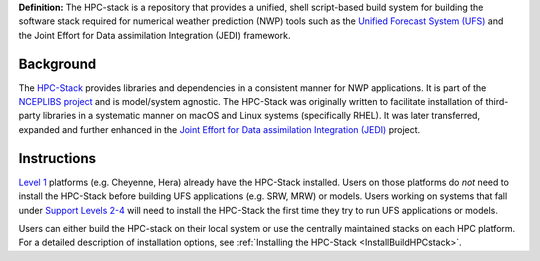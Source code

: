 **Definition:** The HPC-stack is a repository that provides a unified, shell script-based build system for building the software stack required for numerical weather prediction (NWP) tools such as the `Unified Forecast System (UFS) <https://ufscommunity.org/>`_ and the Joint Effort for Data assimilation Integration (JEDI) framework. 

Background
------------------------
The `HPC-Stack <https://github.com/NOAA-EMC/hpc-stack.git>`_ provides libraries and dependencies in a consistent manner for NWP applications. It is part of the `NCEPLIBS project <https://github.com/NOAA-EMC/NCEPLIBS>`_ and is model/system agnostic. The HPC-Stack was originally written to facilitate installation of third-party libraries in a systematic manner on macOS and Linux systems (specifically RHEL). It was later transferred, expanded and further enhanced in the `Joint Effort for Data assimilation Integration (JEDI) <https://jointcenterforsatellitedataassimilation-jedi-docs.readthedocs-hosted.com/en/latest/>`_ project.

Instructions
-------------------------
`Level 1 <https://github.com/ufs-community/ufs-srweather-app/wiki/Supported-Platforms-and-Compilers>`_ platforms (e.g. Cheyenne, Hera) already have the HPC-Stack installed. Users on those platforms do *not* need to install the HPC-Stack before building UFS applications (e.g. SRW, MRW) or models. Users working on systems that fall under `Support Levels 2-4 <https://github.com/ufs-community/ufs-srweather-app/wiki/Supported-Platforms-and-Compilers>`_ will need to install the HPC-Stack the first time they try to run UFS applications or models.

Users can either build the HPC-stack on their local system or use the centrally maintained stacks on each HPC platform. For a detailed description of installation options, see :ref:`Installing the HPC-Stack <InstallBuildHPCstack>`.  









